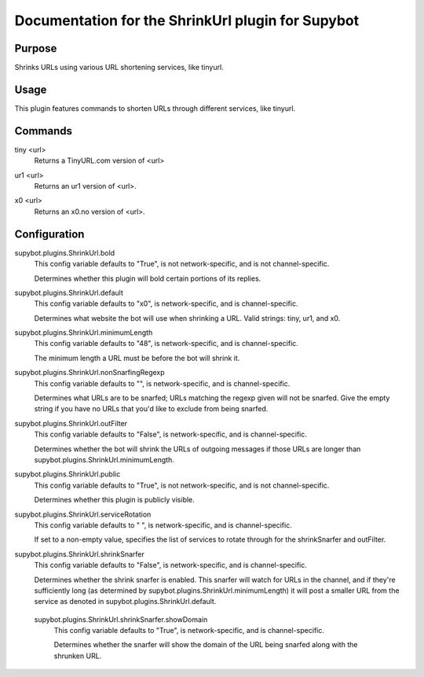 .. _plugin-ShrinkUrl:

Documentation for the ShrinkUrl plugin for Supybot
==================================================

Purpose
-------
Shrinks URLs using various URL shortening services, like tinyurl.

Usage
-----
This plugin features commands to shorten URLs through different services,
like tinyurl.

.. _commands-ShrinkUrl:

Commands
--------
.. _command-shrinkurl-tiny:

tiny <url>
  Returns a TinyURL.com version of <url>

.. _command-shrinkurl-ur1:

ur1 <url>
  Returns an ur1 version of <url>.

.. _command-shrinkurl-x0:

x0 <url>
  Returns an x0.no version of <url>.

.. _conf-ShrinkUrl:

Configuration
-------------

.. _conf-supybot.plugins.ShrinkUrl.bold:

supybot.plugins.ShrinkUrl.bold
  This config variable defaults to "True", is not network-specific, and is  not channel-specific.

  Determines whether this plugin will bold certain portions of its replies.

.. _conf-supybot.plugins.ShrinkUrl.default:

supybot.plugins.ShrinkUrl.default
  This config variable defaults to "x0", is network-specific, and is  channel-specific.

  Determines what website the bot will use when shrinking a URL.  Valid strings: tiny, ur1, and x0.

.. _conf-supybot.plugins.ShrinkUrl.minimumLength:

supybot.plugins.ShrinkUrl.minimumLength
  This config variable defaults to "48", is network-specific, and is  channel-specific.

  The minimum length a URL must be before the bot will shrink it.

.. _conf-supybot.plugins.ShrinkUrl.nonSnarfingRegexp:

supybot.plugins.ShrinkUrl.nonSnarfingRegexp
  This config variable defaults to "", is network-specific, and is  channel-specific.

  Determines what URLs are to be snarfed; URLs matching the regexp given will not be snarfed. Give the empty string if you have no URLs that you'd like to exclude from being snarfed.

.. _conf-supybot.plugins.ShrinkUrl.outFilter:

supybot.plugins.ShrinkUrl.outFilter
  This config variable defaults to "False", is network-specific, and is  channel-specific.

  Determines whether the bot will shrink the URLs of outgoing messages if those URLs are longer than supybot.plugins.ShrinkUrl.minimumLength.

.. _conf-supybot.plugins.ShrinkUrl.public:

supybot.plugins.ShrinkUrl.public
  This config variable defaults to "True", is not network-specific, and is  not channel-specific.

  Determines whether this plugin is publicly visible.

.. _conf-supybot.plugins.ShrinkUrl.serviceRotation:

supybot.plugins.ShrinkUrl.serviceRotation
  This config variable defaults to " ", is network-specific, and is  channel-specific.

  If set to a non-empty value, specifies the list of services to rotate through for the shrinkSnarfer and outFilter.

.. _conf-supybot.plugins.ShrinkUrl.shrinkSnarfer:

supybot.plugins.ShrinkUrl.shrinkSnarfer
  This config variable defaults to "False", is network-specific, and is  channel-specific.

  Determines whether the shrink snarfer is enabled. This snarfer will watch for URLs in the channel, and if they're sufficiently long (as determined by supybot.plugins.ShrinkUrl.minimumLength) it will post a smaller URL from the service as denoted in supybot.plugins.ShrinkUrl.default.

.. _conf-supybot.plugins.ShrinkUrl.shrinkSnarfer.showDomain:

  supybot.plugins.ShrinkUrl.shrinkSnarfer.showDomain
    This config variable defaults to "True", is network-specific, and is  channel-specific.

    Determines whether the snarfer will show the domain of the URL being snarfed along with the shrunken URL.

